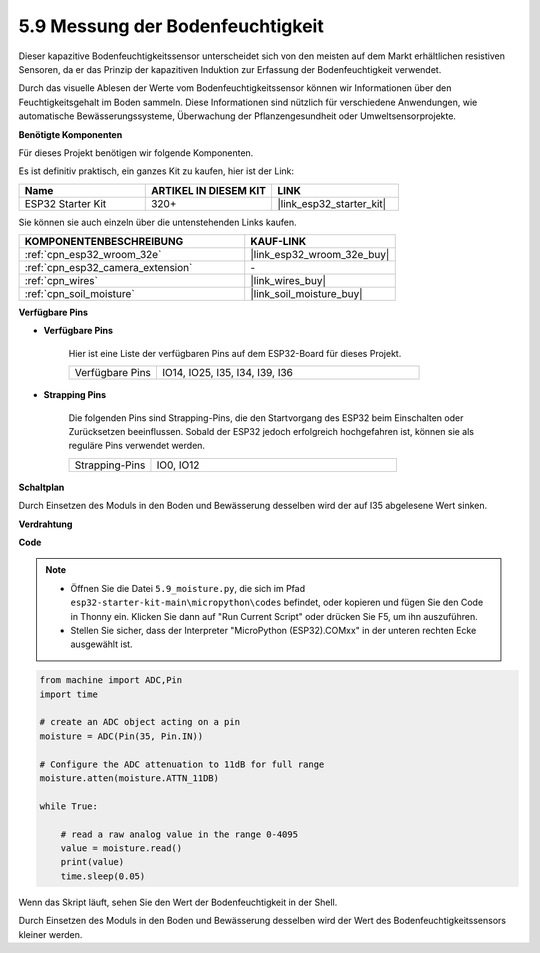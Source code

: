 .. _py_moisture:

5.9 Messung der Bodenfeuchtigkeit
=================================

Dieser kapazitive Bodenfeuchtigkeitssensor unterscheidet sich von den meisten auf dem Markt erhältlichen resistiven Sensoren, da er das Prinzip der kapazitiven Induktion zur Erfassung der Bodenfeuchtigkeit verwendet.

Durch das visuelle Ablesen der Werte vom Bodenfeuchtigkeitssensor können wir Informationen über den Feuchtigkeitsgehalt im Boden sammeln. Diese Informationen sind nützlich für verschiedene Anwendungen, wie automatische Bewässerungssysteme, Überwachung der Pflanzengesundheit oder Umweltsensorprojekte.

**Benötigte Komponenten**

Für dieses Projekt benötigen wir folgende Komponenten.

Es ist definitiv praktisch, ein ganzes Kit zu kaufen, hier ist der Link:

.. list-table::
    :widths: 20 20 20
    :header-rows: 1

    *   - Name	
        - ARTIKEL IN DIESEM KIT
        - LINK
    *   - ESP32 Starter Kit
        - 320+
        - |link_esp32_starter_kit|

Sie können sie auch einzeln über die untenstehenden Links kaufen.

.. list-table::
    :widths: 30 20
    :header-rows: 1

    *   - KOMPONENTENBESCHREIBUNG
        - KAUF-LINK

    *   - :ref:`cpn_esp32_wroom_32e`
        - |link_esp32_wroom_32e_buy|
    *   - :ref:`cpn_esp32_camera_extension`
        - \-
    *   - :ref:`cpn_wires`
        - |link_wires_buy|
    *   - :ref:`cpn_soil_moisture`
        - |link_soil_moisture_buy|

**Verfügbare Pins**

* **Verfügbare Pins**

    Hier ist eine Liste der verfügbaren Pins auf dem ESP32-Board für dieses Projekt.

    .. list-table::
        :widths: 5 15

        *   - Verfügbare Pins
            - IO14, IO25, I35, I34, I39, I36


* **Strapping Pins**

    Die folgenden Pins sind Strapping-Pins, die den Startvorgang des ESP32 beim Einschalten oder Zurücksetzen beeinflussen. Sobald der ESP32 jedoch erfolgreich hochgefahren ist, können sie als reguläre Pins verwendet werden.

    .. list-table::
        :widths: 5 15

        *   - Strapping-Pins
            - IO0, IO12

**Schaltplan**

.. image:: ../../img/circuit/circuit_5.9_soil_moisture.png

Durch Einsetzen des Moduls in den Boden und Bewässerung desselben wird der auf I35 abgelesene Wert sinken.

**Verdrahtung**

.. image:: ../../img/wiring/5.9_moisture_bb.png

**Code**

.. note::

    * Öffnen Sie die Datei ``5.9_moisture.py``, die sich im Pfad ``esp32-starter-kit-main\micropython\codes`` befindet, oder kopieren und fügen Sie den Code in Thonny ein. Klicken Sie dann auf "Run Current Script" oder drücken Sie F5, um ihn auszuführen.
    * Stellen Sie sicher, dass der Interpreter "MicroPython (ESP32).COMxx" in der unteren rechten Ecke ausgewählt ist. 



.. code-block:: python


    from machine import ADC,Pin
    import time

    # create an ADC object acting on a pin
    moisture = ADC(Pin(35, Pin.IN))

    # Configure the ADC attenuation to 11dB for full range     
    moisture.atten(moisture.ATTN_11DB)

    while True:

        # read a raw analog value in the range 0-4095
        value = moisture.read()  
        print(value)
        time.sleep(0.05)



Wenn das Skript läuft, sehen Sie den Wert der Bodenfeuchtigkeit in der Shell.

Durch Einsetzen des Moduls in den Boden und Bewässerung desselben wird der Wert des Bodenfeuchtigkeitssensors kleiner werden.
